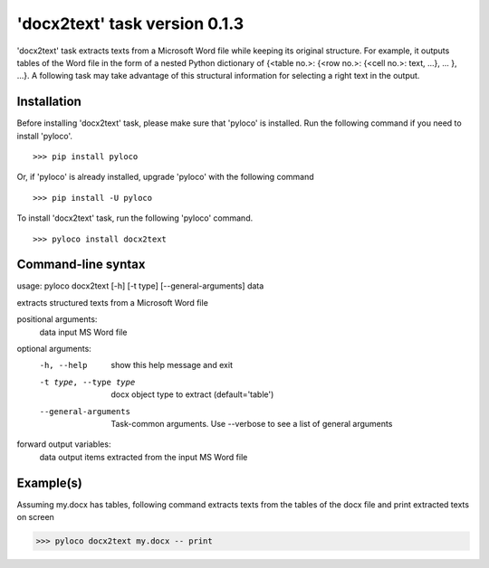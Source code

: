 ==============================
'docx2text' task version 0.1.3
==============================

'docx2text' task extracts texts from a Microsoft Word file while keeping
its original structure. For example, it outputs tables of the Word file in
the form of a nested Python dictionary of {<table no.>: {<row no.>:
{<cell no.>: text, ...}, ... }, ...}. A following task may take advantage
of this structural information for selecting a right text in the output.

Installation
------------

Before installing 'docx2text' task, please make sure that 'pyloco' is installed.
Run the following command if you need to install 'pyloco'. ::

    >>> pip install pyloco

Or, if 'pyloco' is already installed, upgrade 'pyloco' with the following command ::

    >>> pip install -U pyloco

To install 'docx2text' task, run the following 'pyloco' command.  ::

    >>> pyloco install docx2text

Command-line syntax
-------------------

usage: pyloco docx2text [-h] [-t type] [--general-arguments] data 

extracts structured texts from a Microsoft Word file

positional arguments:
  data                  input MS Word file

optional arguments:
  -h, --help            show this help message and exit
  -t type, --type type  docx object type to extract (default='table')
  --general-arguments   Task-common arguments. Use --verbose to see a list of
                        general arguments

forward output variables:
   data                 output items extracted from the input MS Word file


Example(s)
----------

Assuming my.docx has tables, following command extracts texts from
the tables of the docx file and print extracted texts on screen

>>> pyloco docx2text my.docx -- print
